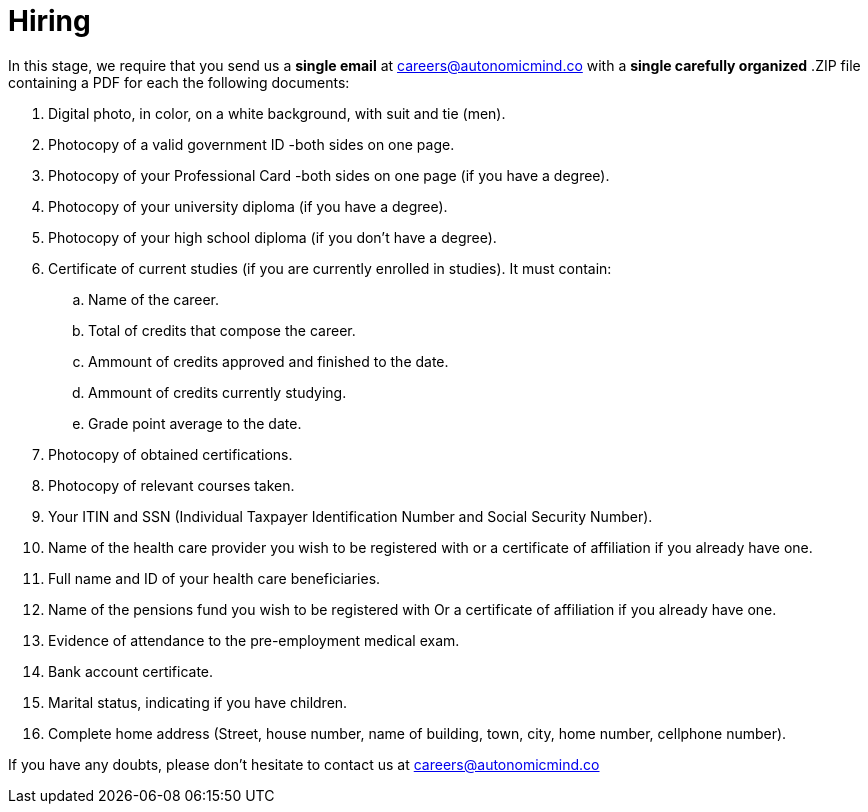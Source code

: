 :slug: careers/hiring/
:category: careers
:description: The main goal of the following page is to inform potential talents and people interested in working with us about our selection process. In this stage we present the required documentation to formally legalize your selection once you have successfully finished all the previous stages.
:keywords: Fluid Attacks, Careers, Legalization, Selection, Process, Requirements.
:translate: empleos/vinculacion/

= Hiring

In this stage,
we require that
you send us a *single email* at careers@autonomicmind.co
with a *single carefully organized* .ZIP file
containing a PDF
for each the following documents:

. Digital photo, in color, on a white background, with suit and tie (men).
. Photocopy of a valid government ID -both sides on one page.
. Photocopy of your Professional Card -both sides on one page
(if you have a degree).
. Photocopy of your university diploma (if you have a degree).
. Photocopy of  your high school diploma (if you don’t have a degree).
. Certificate of current studies (if you are currently enrolled in studies).
It must contain:
.. Name of the career.
.. Total of credits that compose the career.
.. Ammount of credits approved and finished to the date.
.. Ammount of credits currently studying.
.. Grade point average to the date.
. Photocopy of obtained certifications.
. Photocopy of relevant courses taken.
. Your ITIN and SSN (Individual Taxpayer Identification Number and
Social Security Number).
. Name of the health care provider you wish to be registered with
or a certificate of affiliation if you already have one.
. Full name and ID of your health care beneficiaries.
. Name of the pensions fund you wish to be registered with
Or a certificate of affiliation if you already have one.
. Evidence of attendance to the pre-employment medical exam.
. Bank account certificate.
. Marital status, indicating if you have children.
. Complete home address (Street, house number, name of building,
town, city, home number, cellphone number).

If you have any doubts,
please don’t hesitate to contact us at careers@autonomicmind.co
